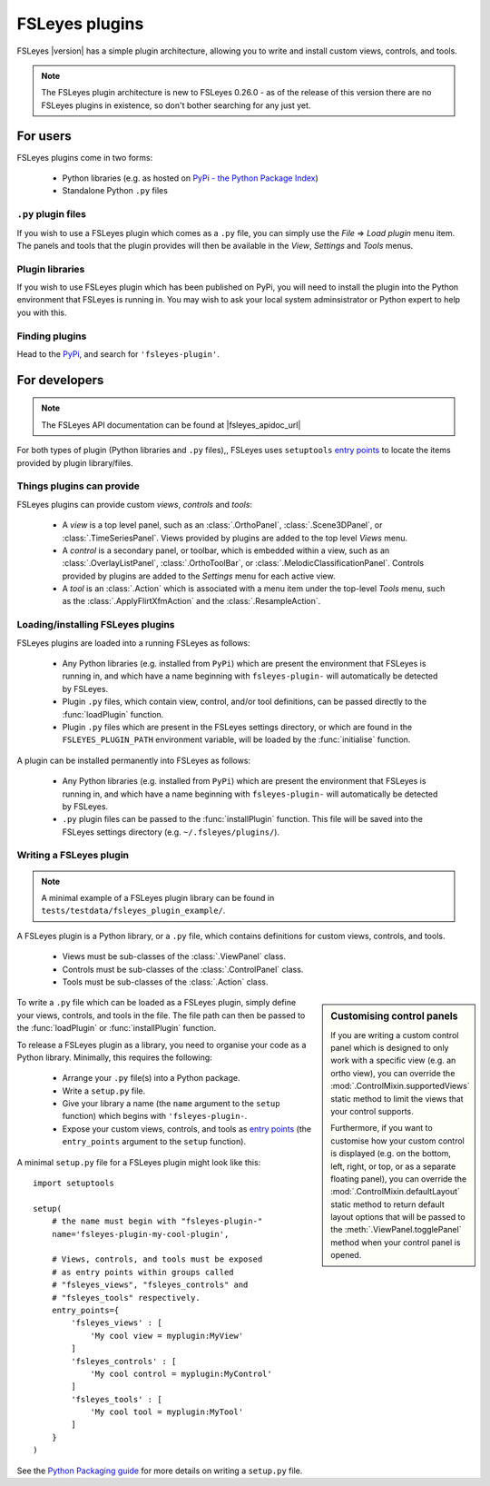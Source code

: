 .. |right_arrow| unicode:: U+21D2


.. _fsleyes_plugins:

FSLeyes plugins
===============


FSLeyes |version| has a simple plugin architecture, allowing you to write and
install custom views, controls, and tools.


.. note:: The FSLeyes plugin architecture is new to FSLeyes 0.26.0 - as of the
          release of this version there are no FSLeyes plugins in existence,
          so don't bother searching for any just yet.


For users
---------

FSLeyes plugins come in two forms:

 - Python libraries (e.g. as hosted on `PyPi - the Python Package Index
   <https://pypi.org/>`_)
 - Standalone Python ``.py`` files


``.py`` plugin files
^^^^^^^^^^^^^^^^^^^^


If you wish to use a FSLeyes plugin which comes as a ``.py`` file, you can
simply use the *File* |right_arrow| *Load plugin* menu item. The panels and
tools that the plugin provides will then be available in the *View*,
*Settings* and *Tools* menus.


Plugin libraries
^^^^^^^^^^^^^^^^


If you wish to use FSLeyes plugin which has been published on PyPi, you will
need to install the plugin into the Python environment that FSLeyes is running
in. You may wish to ask your local system adminsistrator or Python expert to
help you with this.



Finding plugins
^^^^^^^^^^^^^^^


Head to the `PyPi <https://pypi.org/>`_, and search for ``'fsleyes-plugin'``.


For developers
--------------


.. note:: The FSLeyes API documentation can be found at |fsleyes_apidoc_url|


For both types of plugin (Python libraries and ``.py`` files),, FSLeyes uses
``setuptools`` `entry points
<https://setuptools.readthedocs.io/en/latest/pkg_resources.html#entry-points>`__
to locate the items provided by plugin library/files.


Things plugins can provide
^^^^^^^^^^^^^^^^^^^^^^^^^^


FSLeyes plugins can provide custom *views*, *controls* and *tools*:

 - A *view* is a top level panel, such as an :class:`.OrthoPanel`,
   :class:`.Scene3DPanel`, or :class:`.TimeSeriesPanel`. Views provided
   by plugins are added to the top level *Views* menu.

 - A *control* is a secondary panel, or toolbar, which is embedded within a
   view, such as an :class:`.OverlayListPanel`, :class:`.OrthoToolBar`, or
   :class:`.MelodicClassificationPanel`. Controls provided by plugins are
   added to the *Settings* menu for each active view.

 - A *tool* is an :class:`.Action` which is associated with a menu item
   under the top-level *Tools* menu, such as the :class:`.ApplyFlirtXfmAction`
   and the :class:`.ResampleAction`.


Loading/installing FSLeyes plugins
^^^^^^^^^^^^^^^^^^^^^^^^^^^^^^^^^^


FSLeyes plugins are loaded into a running FSLeyes as follows:

 - Any Python libraries (e.g. installed from ``PyPi``) which are present the
   environment that FSLeyes is running in, and which have a name beginning
   with ``fsleyes-plugin-`` will automatically be detected by FSLeyes.

 - Plugin ``.py`` files, which contain view, control, and/or tool definitions,
   can be passed directly to the :func:`loadPlugin` function.

 - Plugin ``.py`` files which are present in the FSLeyes settings directory,
   or which are found in the ``FSLEYES_PLUGIN_PATH`` environment variable, will
   be loaded by the :func:`initialise` function.


A plugin can be installed permanently into FSLeyes as follows:


 - Any Python libraries (e.g. installed from ``PyPi``) which are present the
   environment that FSLeyes is running in, and which have a name beginning
   with ``fsleyes-plugin-`` will automatically be detected by FSLeyes.

 - ``.py`` plugin files can be passed to the :func:`installPlugin`
   function. This file will be saved into the FSLeyes settings directory
   (e.g. ``~/.fsleyes/plugins/``).


Writing a FSLeyes plugin
^^^^^^^^^^^^^^^^^^^^^^^^


.. note:: A minimal example of a FSLeyes plugin library can be found in
          ``tests/testdata/fsleyes_plugin_example/``.


A FSLeyes plugin is a Python library, or a ``.py`` file, which contains
definitions for custom views, controls, and tools.

 - Views must be sub-classes of the :class:`.ViewPanel` class.

 - Controls must be sub-classes of the :class:`.ControlPanel` class.

 - Tools must be sub-classes of the :class:`.Action` class.


.. sidebar:: Customising control panels

             If you are writing a custom control panel which is designed to
             only work with a specific view (e.g. an ortho view), you can
             override the :mod:`.ControlMixin.supportedViews` static method to
             limit the views that your control supports.

             Furthermore, if you want to customise how your custom control is
             displayed (e.g. on the bottom, left, right, or top, or as a
             separate floating panel), you can override the
             :mod:`.ControlMixin.defaultLayout` static method to return
             default layout options that will be passed to the
             :meth:`.ViewPanel.togglePanel` method when your control panel
             is opened.


To write a ``.py`` file which can be loaded as a FSLeyes plugin, simply
define your views, controls, and tools in the file. The file path can then
be passed to the :func:`loadPlugin` or :func:`installPlugin` function.


To release a FSLeyes plugin as a library, you need to organise your code
as a Python library. Minimally, this requires the following:

 - Arrange your ``.py`` file(s) into a Python package.

 - Write a ``setup.py`` file.

 - Give your library a name (the ``name`` argument to the ``setup``
   function) which begins with ``'fsleyes-plugin-``.

 - Expose your custom views, controls, and tools as `entry points
   <https://packaging.python.org/specifications/entry-points/>`__ (the
   ``entry_points`` argument to the ``setup`` function).

A minimal ``setup.py`` file for a FSLeyes plugin might look like this::

    import setuptools

    setup(
        # the name must begin with "fsleyes-plugin-"
        name='fsleyes-plugin-my-cool-plugin',

        # Views, controls, and tools must be exposed
        # as entry points within groups called
        # "fsleyes_views", "fsleyes_controls" and
        # "fsleyes_tools" respectively.
        entry_points={
            'fsleyes_views' : [
                'My cool view = myplugin:MyView'
            ]
            'fsleyes_controls' : [
                'My cool control = myplugin:MyControl'
            ]
            'fsleyes_tools' : [
                'My cool tool = myplugin:MyTool'
            ]
        }
    )

See the `Python Packaging guide
<https://packaging.python.org/tutorials/packaging-projects/>`_ for more
details on writing a ``setup.py`` file.
